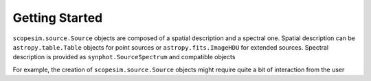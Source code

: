 .. _start:

***************
Getting Started
***************


``scopesim.source.Source`` objects are composed of a spatial description and a spectral one. Spatial description
can be ``astropy.table.Table`` objects for point sources or ``astropy.fits.ImageHDU`` for extended sources.
Spectral description is provided as ``synphot.SourceSpectrum`` and compatible objects

For example, the creation of ``scopesim.source.Source`` objects might require quite a bit of interaction from the
user

.. jupyter-execute::


    import numpy as np
    import matplotlib.pyplot as plt
    from astropy.io import fits
    import synphot
    from scopesim import Source

    # creation of a
    x, y = np.meshgrid(np.arange(100), np.arange(100))
    img = np.exp(-1 * ( ( (x - 50) / 5)**2 + ( (y - 50) / 5)**2 ) )

    hdr = fits.Header(dict(NAXIS=2,
                           NAXIS1=img.shape[0]+1,
                           NAXIS2=img.shape[1]+1,
                           CRPIX1=0,
                           CRPIX2=0,
                           CRVAL1=0,
                           CRVAL2=0,
                           CDELT1=0.2/3600,
                           CDELT2=0.2/3600,
                           CUNIT1="DEG",
                           CUNIT2="DEG",
                           CTYPE1='RA---TAN',
                           CTYPE2='DEC--TAN'))
    hdu = fits.ImageHDU(data=img, header=hdr)

    wave = np.arange(1000, 35000, 10 )
    bb = synphot.models.BlackBody1D(temperature=5000)
    sp = synphot.SourceSpectrum(Empirical1D, points=wave, lookup_table=bb(wave))

    src = Source(image_hdu=hdu, spectra=sp)

    plt.imshow(src.fields[0].data)
    src.spectra[0].plot()